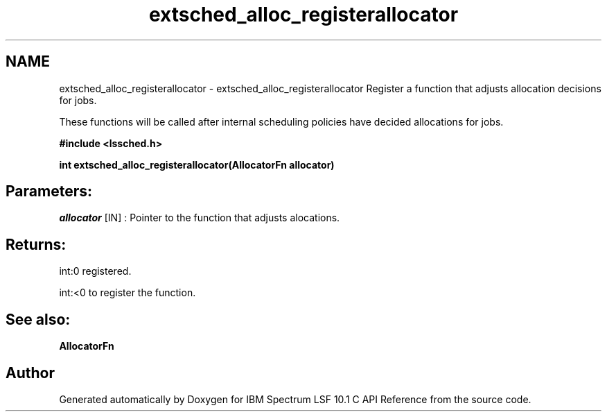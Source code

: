 .TH "extsched_alloc_registerallocator" 3 "10 Jun 2021" "Version 10.1" "IBM Spectrum LSF 10.1 C API Reference" \" -*- nroff -*-
.ad l
.nh
.SH NAME
extsched_alloc_registerallocator \- extsched_alloc_registerallocator 
Register a function that adjusts allocation decisions for jobs.
.PP
These functions will be called after internal scheduling policies have decided allocations for jobs.
.PP
\fB#include <lssched.h>\fP
.PP
\fB int extsched_alloc_registerallocator(AllocatorFn  allocator)\fP
.PP
.SH "Parameters:"
\fIallocator\fP [IN] : Pointer to the function that adjusts alocations.
.PP
.SH "Returns:"
int:0  registered. 
.PP
int:<0  to register the function.
.PP
.SH "See also:"
\fBAllocatorFn\fP 
.PP

.SH "Author"
.PP 
Generated automatically by Doxygen for IBM Spectrum LSF 10.1 C API Reference from the source code.

